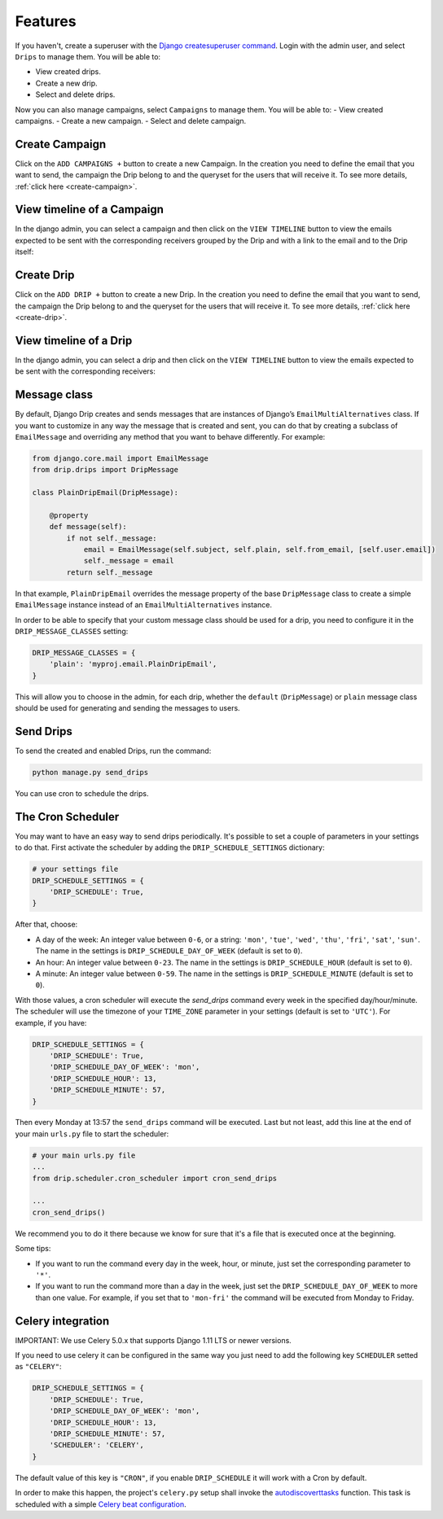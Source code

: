 Features
=============

If you haven't, create a superuser with the `Django createsuperuser command <https://docs.djangoproject.com/en/3.0/intro/tutorial02/#creating-an-admin-user>`_. Login with the admin user, and select ``Drips`` to manage them. You will be able to:

- View created drips.
- Create a new drip.
- Select and delete drips.

Now you can also manage campaigns, select ``Campaigns`` to manage them. You will be able to:
- View created campaigns.
- Create a new campaign.
- Select and delete campaign.

Create Campaign
---------------
Click on the ``ADD CAMPAIGNS +`` button to create a new Campaign. In the creation you need to define the email that you want to send, the campaign the Drip belong to and the queryset for the users that will receive it. To see more details, :ref:`click here <create-campaign>`.

View timeline of a Campaign
---------------------------

In the django admin, you can select a campaign and then click on the ``VIEW TIMELINE`` button to view the emails expected to be sent with the corresponding receivers grouped by the Drip and with a link to the email and to the Drip itself:

.. image:: ../../images/campaign_timeline.png
  :width: 400
  :alt: View timeline campaign

Create Drip
-----------
Click on the ``ADD DRIP +`` button to create a new Drip. In the creation you need to define the email that you want to send, the campaign the Drip belong to and the queryset for the users that will receive it. To see more details, :ref:`click here <create-drip>`.

View timeline of a Drip
-----------------------

In the django admin, you can select a drip and then click on the ``VIEW TIMELINE`` button to view the emails expected to be sent with the corresponding receivers:

.. image:: ../../images/view_timeline.png
  :width: 400
  :alt: View timeline

Message class
-------------

By default, Django Drip creates and sends messages that are instances of Django’s ``EmailMultiAlternatives`` class.
If you want to customize in any way the message that is created and sent, you can do that by creating a subclass of ``EmailMessage`` and overriding any method that you want to behave differently.
For example:

.. code-block:: python

    from django.core.mail import EmailMessage
    from drip.drips import DripMessage

    class PlainDripEmail(DripMessage):

        @property
        def message(self):
            if not self._message:
                email = EmailMessage(self.subject, self.plain, self.from_email, [self.user.email])
                self._message = email
            return self._message

In that example, ``PlainDripEmail`` overrides the message property of the base ``DripMessage`` class to create a simple
``EmailMessage`` instance instead of an ``EmailMultiAlternatives`` instance.

In order to be able to specify that your custom message class should be used for a drip, you need to configure it in the ``DRIP_MESSAGE_CLASSES`` setting:

.. code-block:: python

    DRIP_MESSAGE_CLASSES = {
        'plain': 'myproj.email.PlainDripEmail',
    }

This will allow you to choose in the admin, for each drip, whether the ``default`` (``DripMessage``) or ``plain`` message class should be used for generating and sending the messages to users.

Send Drips
----------

To send the created and enabled Drips, run the command:

.. code-block:: python

    python manage.py send_drips

You can use cron to schedule the drips.


The Cron Scheduler
------------------

You may want to have an easy way to send drips periodically. It's possible to set a couple of parameters in your settings to do that.
First activate the scheduler by adding the ``DRIP_SCHEDULE_SETTINGS`` dictionary:

.. code-block:: python

    # your settings file
    DRIP_SCHEDULE_SETTINGS = {
        'DRIP_SCHEDULE': True,
    }

After that, choose:

- A day of the week: An integer value between ``0-6``, or a string: ``'mon'``, ``'tue'``, ``'wed'``, ``'thu'``, ``'fri'``, ``'sat'``, ``'sun'``. The name in the settings is ``DRIP_SCHEDULE_DAY_OF_WEEK`` (default is set to ``0``).
- An hour: An integer value between ``0-23``. The name in the settings is ``DRIP_SCHEDULE_HOUR`` (default is set to ``0``).
- A minute: An integer value between ``0-59``. The name in the settings is ``DRIP_SCHEDULE_MINUTE`` (default is set to ``0``).

With those values, a cron scheduler will execute the `send_drips` command every week in the specified day/hour/minute. The scheduler will use the timezone of your ``TIME_ZONE`` parameter in your settings (default is set to ``'UTC'``). For example, if you have:

.. code-block:: python

    DRIP_SCHEDULE_SETTINGS = {
        'DRIP_SCHEDULE': True,
        'DRIP_SCHEDULE_DAY_OF_WEEK': 'mon',
        'DRIP_SCHEDULE_HOUR': 13,
        'DRIP_SCHEDULE_MINUTE': 57,
    }

Then every Monday at 13:57 the ``send_drips`` command will be executed.  
Last but not least, add this line at the end of your main ``urls.py`` file to start the scheduler:

.. code-block:: python

    # your main urls.py file
    ...
    from drip.scheduler.cron_scheduler import cron_send_drips

    ...
    cron_send_drips()

We recommend you to do it there because we know for sure that it's a file that is executed once at the beginning.

Some tips:

- If you want to run the command every day in the week, hour, or minute, just set the corresponding parameter to ``'*'``.
- If you want to run the command more than a day in the week, just set the ``DRIP_SCHEDULE_DAY_OF_WEEK`` to more than one value. For example, if you set that to ``'mon-fri'`` the command will be executed from Monday to Friday.


Celery integration
------------------

IMPORTANT: We use Celery 5.0.x that supports Django 1.11 LTS or newer versions.

If you need to use celery it can be configured in the same way you just need to add the following key ``SCHEDULER`` setted as ``"CELERY"``:


.. code-block:: python

    DRIP_SCHEDULE_SETTINGS = {
        'DRIP_SCHEDULE': True,
        'DRIP_SCHEDULE_DAY_OF_WEEK': 'mon',
        'DRIP_SCHEDULE_HOUR': 13,
        'DRIP_SCHEDULE_MINUTE': 57,
        'SCHEDULER': 'CELERY',
    }

The default value of this key is ``"CRON"``, if you enable ``DRIP_SCHEDULE`` it will work with a Cron by default.

In order to make this happen, the project's ``celery.py`` setup shall invoke the
`autodiscoverttasks <https://docs.celeryproject.org/en/latest/reference/celery.html#celery.Celery.autodiscover_tasks>`_
function. This task is scheduled with a simple
`Celery beat configuration <https://docs.celeryproject.org/en/latest/userguide/periodic-tasks.html#entries>`_.
